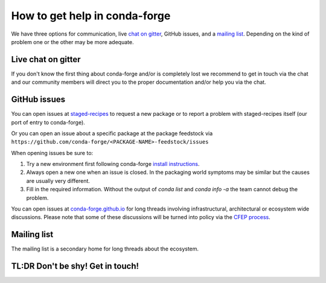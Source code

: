 How to get help in conda-forge
==============================

We have three options for communication,
live `chat on gitter <https://gitter.im/conda-forge/conda-forge.github.io>`__,
GitHub issues,
and a `mailing list <https://groups.google.com/forum/#!forum/conda-forge>`__.
Depending on the kind of problem one or the other may be more adequate.

Live chat on gitter
-------------------

If you don't know the first thing about conda-forge and/or is completely
lost we recommend to get in touch via the chat and our community members will direct
you to the proper documentation and/or help you via the chat.

GitHub issues
-------------
You can open issues at `staged-recipes <https://github.com/conda-forge/staged-recipes/issues>`__
to request a new package or to report a problem with staged-recipes itself (our port of entry to conda-forge).

Or you can open an issue about a specific package at the package feedstock via
``https://github.com/conda-forge/<PACKAGE-NAME>-feedstock/issues``

When opening issues be sure to:

1. Try a new environment first following conda-forge `install instructions <https://conda-forge.org/docs/user/introduction.html#how-can-i-install-packages-from-conda-forge>`__.
2. Always open a new one when an issue is closed. In the packaging world symptoms may be similar but the causes are usually very different.
3. Fill in the required information. Without the output of `conda list` and `conda info -a` the team cannot debug the problem.


You can open issues at `conda-forge.github.io <https://github.com/conda-forge/conda-forge.github.io/issues>`__
for long threads involving infrastructural, architectural or ecosystem wide discussions.
Please note that some of these discussions will be turned into policy via the `CFEP process <https://github.com/conda-forge/conda-forge-enhancement-proposals>`__.

Mailing list
------------

The mailing list is a secondary home for long threads about the ecosystem.

TL:DR Don't be shy! Get in touch!
----------------------------------
